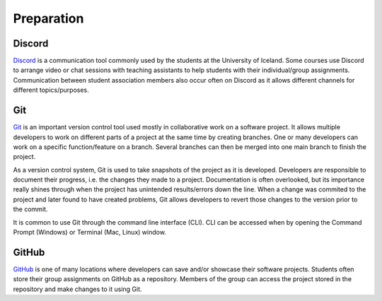 Preparation
===========

Discord
-------
`Discord <https://discord.com/>`_ is a communication tool commonly used by the students at the University of Iceland. 
Some courses use Discord to arrange video or chat sessions with teaching assistants to help students with their individual/group assignments.
Communication between student association members also occur often on Discord as it allows different channels for different topics/purposes.


Git
---
`Git <https://git-scm.com/>`_ is an important version control tool used mostly in collaborative work on a software project.
It allows multiple developers to work on different parts of a project at the same time by creating branches.
One or many developers can work on a specific function/feature on a branch.
Several branches can then be merged into one main branch to finish the project.

As a version control system, Git is used to take snapshots of the project as it is developed. 
Developers are responsible to document their progress, i.e. the changes they made to a project. 
Documentation is often overlooked, but its importance really shines through when the project has unintended results/errors down the line.
When a change was commited to the project and later found to have created problems, Git allows developers to revert those changes to the version prior to the commit.

It is common to use Git through the command line interface (CLI).
CLI can be accessed when by opening the Command Prompt (Windows) or Terminal (Mac, Linux) window.


GitHub
------
`GitHub <https://github.com/>`_ is one of many locations where developers can save and/or showcase their software projects.
Students often store their group assignments on GitHub as a repository. 
Members of the group can access the project stored in the repository and make changes to it using Git.



